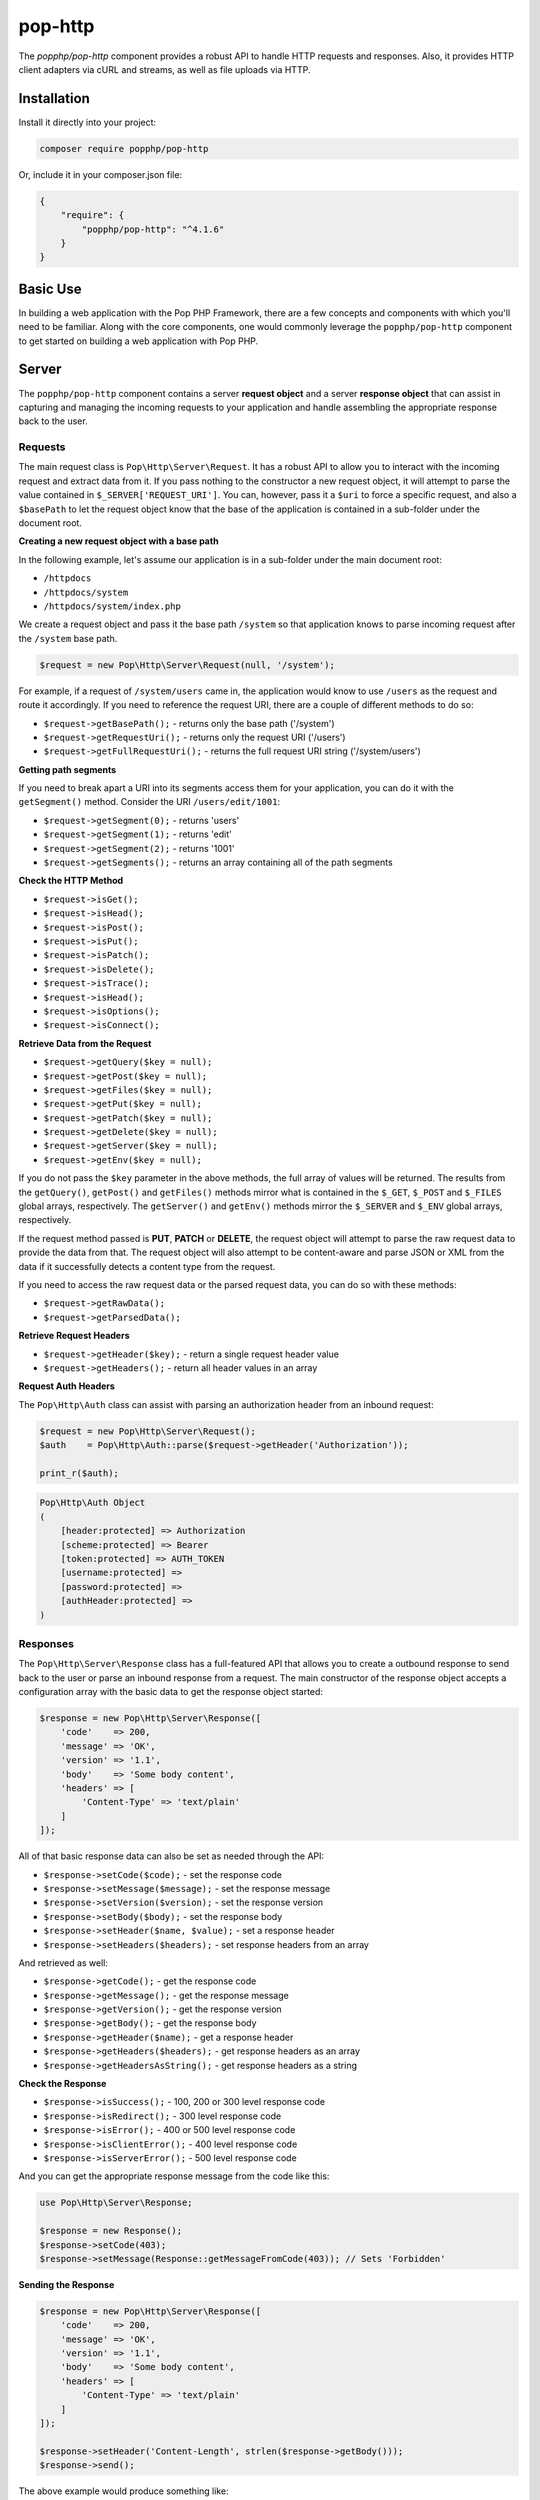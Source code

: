 pop-http
========

The `popphp/pop-http` component provides a robust API to handle HTTP requests and responses.
Also, it provides HTTP client adapters via cURL and streams, as well as file uploads via HTTP.

Installation
------------

Install it directly into your project:

.. code-block:: bash

    composer require popphp/pop-http

Or, include it in your composer.json file:

.. code-block:: json

    {
        "require": {
            "popphp/pop-http": "^4.1.6"
        }
    }

Basic Use
---------

In building a web application with the Pop PHP Framework, there are a few concepts and components
with which you'll need to be familiar. Along with the core components, one would commonly leverage
the ``popphp/pop-http`` component to get started on building a web application with Pop PHP.

Server
------

The ``popphp/pop-http`` component contains a server **request object** and a server **response object**
that can assist in capturing and managing the incoming requests to your application and handle assembling
the appropriate response back to the user.

Requests
~~~~~~~~

The main request class is ``Pop\Http\Server\Request``. It has a robust API to allow you to interact with the
incoming request and extract data from it. If you pass nothing to the constructor a new request object,
it will attempt to parse the value contained in ``$_SERVER['REQUEST_URI']``. You can, however, pass it
a ``$uri`` to force a specific request, and also a ``$basePath`` to let the request object know that the
base of the application is contained in a sub-folder under the document root.

**Creating a new request object with a base path**

In the following example, let's assume our application is in a sub-folder under the main document root:

+ ``/httpdocs``
+ ``/httpdocs/system``
+ ``/httpdocs/system/index.php``

We create a request object and pass it the base path ``/system`` so that application knows to parse
incoming request after the ``/system`` base path.

.. code-block:: php

    $request = new Pop\Http\Server\Request(null, '/system');

For example, if a request of ``/system/users`` came in, the application would know to use ``/users`` as
the request and route it accordingly. If you need to reference the request URI, there are a couple of
different methods to do so:

* ``$request->getBasePath();`` - returns only the base path ('/system')
* ``$request->getRequestUri();`` - returns only the request URI ('/users')
* ``$request->getFullRequestUri();`` - returns the full request URI string ('/system/users')

**Getting path segments**

If you need to break apart a URI into its segments access them for your application, you can do it with
the ``getSegment()`` method. Consider the URI ``/users/edit/1001``:

* ``$request->getSegment(0);`` - returns 'users'
* ``$request->getSegment(1);`` - returns 'edit'
* ``$request->getSegment(2);`` - returns '1001'
* ``$request->getSegments();`` - returns an array containing all of the path segments

**Check the HTTP Method**

* ``$request->isGet();``
* ``$request->isHead();``
* ``$request->isPost();``
* ``$request->isPut();``
* ``$request->isPatch();``
* ``$request->isDelete();``
* ``$request->isTrace();``
* ``$request->isHead();``
* ``$request->isOptions();``
* ``$request->isConnect();``

**Retrieve Data from the Request**

* ``$request->getQuery($key = null);``
* ``$request->getPost($key = null);``
* ``$request->getFiles($key = null);``
* ``$request->getPut($key = null);``
* ``$request->getPatch($key = null);``
* ``$request->getDelete($key = null);``
* ``$request->getServer($key = null);``
* ``$request->getEnv($key = null);``

If you do not pass the ``$key`` parameter in the above methods, the full array of values will be returned.
The results from the ``getQuery()``, ``getPost()`` and ``getFiles()`` methods mirror what is contained in
the ``$_GET``, ``$_POST`` and ``$_FILES`` global arrays, respectively. The ``getServer()`` and ``getEnv()``
methods mirror the ``$_SERVER`` and ``$_ENV`` global arrays, respectively.

If the request method passed is **PUT**, **PATCH** or **DELETE**, the request object will attempt to parse
the raw request data to provide the data from that. The request object will also attempt to be content-aware
and parse JSON or XML from the data if it successfully detects a content type from the request.

If you need to access the raw request data or the parsed request data, you can do so with these methods:

* ``$request->getRawData();``
* ``$request->getParsedData();``

**Retrieve Request Headers**

* ``$request->getHeader($key);`` - return a single request header value
* ``$request->getHeaders();`` - return all header values in an array

**Request Auth Headers**

The ``Pop\Http\Auth`` class can assist with parsing an authorization header from an inbound request:

.. code-block:: php

    $request = new Pop\Http\Server\Request();
    $auth    = Pop\Http\Auth::parse($request->getHeader('Authorization'));

    print_r($auth);

.. code-block:: text

    Pop\Http\Auth Object
    (
        [header:protected] => Authorization
        [scheme:protected] => Bearer
        [token:protected] => AUTH_TOKEN
        [username:protected] => 
        [password:protected] => 
        [authHeader:protected] => 
    )


Responses
~~~~~~~~~

The ``Pop\Http\Server\Response`` class has a full-featured API that allows you to create a outbound response to send
back to the user or parse an inbound response from a request. The main constructor of the response object accepts
a configuration array with the basic data to get the response object started:

.. code-block:: php

    $response = new Pop\Http\Server\Response([
        'code'    => 200,
        'message' => 'OK',
        'version' => '1.1',
        'body'    => 'Some body content',
        'headers' => [
            'Content-Type' => 'text/plain'
        ]
    ]);

All of that basic response data can also be set as needed through the API:

* ``$response->setCode($code);`` - set the response code
* ``$response->setMessage($message);`` - set the response message
* ``$response->setVersion($version);`` - set the response version
* ``$response->setBody($body);`` - set the response body
* ``$response->setHeader($name, $value);`` - set a response header
* ``$response->setHeaders($headers);`` - set response headers from an array

And retrieved as well:

* ``$response->getCode();`` - get the response code
* ``$response->getMessage();`` - get the response message
* ``$response->getVersion();`` - get the response version
* ``$response->getBody();`` - get the response body
* ``$response->getHeader($name);`` - get a response header
* ``$response->getHeaders($headers);`` - get response headers as an array
* ``$response->getHeadersAsString();`` - get response headers as a string

**Check the Response**

* ``$response->isSuccess();`` - 100, 200 or 300 level response code
* ``$response->isRedirect();`` - 300 level response code
* ``$response->isError();`` - 400 or 500 level response code
* ``$response->isClientError();`` - 400 level response code
* ``$response->isServerError();`` - 500 level response code

And you can get the appropriate response message from the code like this:

.. code-block:: php

    use Pop\Http\Server\Response;

    $response = new Response();
    $response->setCode(403);
    $response->setMessage(Response::getMessageFromCode(403)); // Sets 'Forbidden'

**Sending the Response**

.. code-block:: php

    $response = new Pop\Http\Server\Response([
        'code'    => 200,
        'message' => 'OK',
        'version' => '1.1',
        'body'    => 'Some body content',
        'headers' => [
            'Content-Type' => 'text/plain'
        ]
    ]);

    $response->setHeader('Content-Length', strlen($response->getBody()));
    $response->send();

The above example would produce something like:

.. code-block:: text

    HTTP/1.1 200 OK
    Content-Type: text/plain
    Content-Length: 19

    Some body content

**Redirecting a Response**

.. code-block:: php

    Pop\Http\Server\Response::redirect('http://www.domain.com/some-new-page');

**Parsing a Response**

In parsing a response from a request, you pass either the URL or a response string that
already exists. A new response object with all of its data parsed from that response
will be created:

.. code-block:: php

    $response = Pop\Http\Parser::parseResponseFromUri('http://www.domain.com/some-page');

    if ($response->getCode() == 200) {
        // Do something with the response
    } else if ($response->isError()) {
        // Uh oh. Something went wrong
    }

File Uploads
~~~~~~~~~~~~

Management of HTTP file uploads is also available under the ``popphp/pop-http`` component's server
features. With it, you can set parameters such as where to route the uploaded files as well
enforce certain requirements, like file types and file size.

.. code-block:: php

    use Pop\Http\Server\Upload;

    $upload = new Upload('/path/to/uploads');
    $upload->setDefaults();

    $upload->upload($_FILES['file_upload']);

    // Do something with the newly uploaded file
    if ($upload->isSuccess()) {
        $file = $upload->getUploadedFile();
    } else {
        echo $upload->getErrorMessage();
    }

The above code creates the upload object, sets the upload path and sets the basic defaults, which includes a max
file size of 10MBs, and an array of allowed common file types as well as an array of common disallowed file types.

**File upload names and overwrites**

By default, the file upload object will not overwrite a file of the same name. In the above example, if
``$_FILES['file_upload']['name']`` is set to 'my_document.docx' and that file already exists in the upload path,
it will be renamed to 'my_document_1.docx'.

If you want to enable file overwrites, you can do this:

.. code-block:: php

    $upload->overwrite(true);

Also, you can give the file a direct name on upload like this:

.. code-block:: php

    $upload->upload($_FILES['file_upload'], 'my-custom-filename.docx');

And if you need to check for a duplicate filename first, you can use the checkFilename method. If the filename exists,
it will append a '_1' to the end of the filename, or loop through until it finds a number that doesn't exist yet (_#).
If the filename doesn't exist yet, it returns the original name.

.. code-block:: php

    $filename = $upload->checkFilename('my-custom-filename.docx');

    // $filename is set to 'my-custom-filename_1.docx'
    $upload->upload($_FILES['file_upload'], $filename);

Client
------

The ``popphp/pop-http`` component also has two client classes that extend the functionality of both the
PHP cURL extension and PHP's built-in stream functionality. The clients also have their own request and
response classes. The request object is built as you construct the request via the client classes and the
response object is created and returned once the request is sent to a server and a response is returned.

The two examples sets below are almost identical in use. Both client classes are very similar in their API
with only minor differences in the configuration for the client type. Shared methods within both client classes'
APIs include:

* ``$client->setField($name, $value);`` - Set field data to be sent in the request
* ``$client->setFields($fields);`` - Set all field data to be sent in the request
* ``$client->addRequestHeader($name, $value);`` - Add a request header
* ``$client->addRequestHeaders($headers);`` - Add request headers
* ``$client->hasResponseHeader($name);`` - Check is the client has a response header
* ``$client->getResponseHeader($name);`` - Get a response header
* ``$client->getResponseHeaders();`` - Get response headers
* ``$client->getResponseCode();`` - Get response code
* ``$client->getResponseBody();`` - Get raw response body
* ``$client->getParsedResponse();`` - Get the parsed response based on content-type, if available
* ``$client->open();`` - Open and prepare the client request
* ``$client->send();`` - Send the client request

cURL
~~~~

The cURL class gives you control to set up an HTTP request using the underlying PHP cURL extension.

.. code-block:: php

    $client = new Pop\Http\Client\Curl('http://www.mydomain.com/user', 'POST');
    $client->setReturnHeader(true)
           ->setReturnTransfer(true);

    $client->setFields([
        'id'    => 1001,
        'name'  => 'Test Person',
        'email' => 'test@test.com'
    ]);

    $client->send();

    // 200
    echo $client->getResponseCode();

    // Display the body of the returned response
    echo $client->getResponseBody();

Additional methods available with the cURL client API include:

* ``$client->setOption($opt, $val);`` - Set a cURL-specific option
* ``$client->setOptions($opts);`` - Set cURL-specific options
* ``$client->setReturnHeader(true);`` - Set cURL option to return the header
* ``$client->setReturnTransfer(true);`` - Set cURL option to return the transfer

Streams
~~~~~~~

.. code-block:: php

    $client = new Pop\Http\Client\Stream('http://www.mydomain.com/', 'POST');

    $client->setFields([
        'id'    => 1001,
        'name'  => 'Test Person',
        'email' => 'test@test.com'
    ]);

    $client->send();

    // 200
    echo $client->getResponseCode();

    // Display the body of the returned response
    echo $client->getResponseBody();

Additional methods available with the stream client API include:

* ``$client->createContext();`` - Create a new stream context
* ``$client->addContextOption($name, $option);`` - Add a context option
* ``$client->addContextParam($name, $param);`` - Add a context parameter
* ``$client->setContextOptions(array $options);`` - Set context options
* ``$client->setContextParams(array $params);`` - Set context parameters

Both clients support some shorthand methods to assist in creating more complex requests, like forms or JSON payloads.

**Creating a JSON Payload**

If you want the request payload to go across as a JSON payload, you can call this method:

.. code-block:: php

    $client->createAsJson();

This will prep the request for JSON formatting and append the proper ``Content-Type: application/json``
header to the request object.

**Creating a URL-encoded Form**

If you want the request payload to go across as a URL-encoded form, you can call this method:

.. code-block:: php

    $client->createUrlEncodedForm();

This will prep the request for formatting the request field data as a URL-encoded form and append the
proper ``Content-Type: application/x-www-form-urlencoded`` header to the request object.

**Creating a Multipart Form**

If you want the request payload to go across as a multipart form, you can call this method:

.. code-block:: php

    $client->createMultipartForm();

This will prep the request for formatting the request field data as a multipart form and append the
proper ``Content-Type: multipart/form-data`` header to the request object.

**Auth Headers**

The ``Pop\Http\Auth`` class can assist with creating an authorization header for outbound HTTP client requests:

**Client Example, Using Basic Auth**

.. code-block:: php

    // Automatically creates the base64 encoded basic auth header
    $client = new Pop\Http\Client\Stream('http://www.mydomain.com/auth', 'POST');
    $client->setAuth(Pop\Http\Auth::createBasic('username', 'password'));
    $client->send();

    // 200, if the credentials are valid
    echo $client->getResponseCode();


**Client Example, Using Bearer Token**

.. code-block:: php

    // Automatically creates the auth header with the correct bearer token
    $client = new Pop\Http\Client\Curl('http://www.mydomain.com/auth', 'POST');
    $client->setAuth(Pop\Http\Auth::createBearer('AUTH_TOKEN'));
    $client->send();

    // 200, if the credentials are valid
    echo $client->getResponseCode();


**Client Example, Using API Key with Custom Header**

.. code-block:: php

    // Automatically creates the auth header with the custom header name and API key value
    $client = new Pop\Http\Client\Stream('http://www.mydomain.com/auth', 'POST');
    $client->setAuth(Pop\Http\Auth::createKey('API_KEY', 'X-Api-Key'));
    $client->send();

    // 200, if the credentials are valid
    echo $client->getResponseCode();

